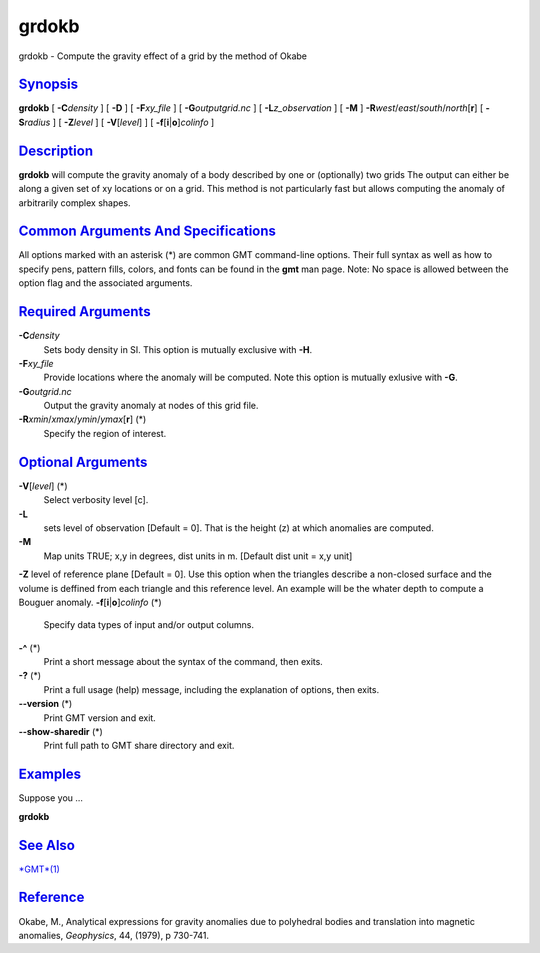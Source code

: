 ******
grdokb
******

grdokb - Compute the gravity effect of a grid by the method of Okabe

`Synopsis <#toc1>`_
-------------------

**grdokb** [ **-C**\ *density* ] [ **-D** ] [ **-F**\ *xy\_file* ] [
**-G**\ *outputgrid.nc* ] [ **-L**\ *z\_observation* ] [ **-M** ]
**-R**\ *west*/*east*/*south*/*north*\ [**r**\ ] [ **-S**\ *radius* ] [
**-Z**\ *level* ] [ **-V**\ [*level*\ ] ] [
**-f**\ [**i**\ \|\ **o**]\ *colinfo* ]

`Description <#toc2>`_
----------------------

**grdokb** will compute the gravity anomaly of a body described by one
or (optionally) two grids The output can either be along a given set of
xy locations or on a grid. This method is not particularly fast but
allows computing the anomaly of arbitrarily complex shapes.

`Common Arguments And Specifications <#toc3>`_
----------------------------------------------

All options marked with an asterisk (\*) are common GMT command-line
options. Their full syntax as well as how to specify pens, pattern
fills, colors, and fonts can be found in the **gmt** man page. Note: No
space is allowed between the option flag and the associated arguments.

`Required Arguments <#toc4>`_
-----------------------------

**-C**\ *density*
    Sets body density in SI. This option is mutually exclusive with
    **-H**.
**-F**\ *xy\_file*
    Provide locations where the anomaly will be computed. Note this
    option is mutually exlusive with **-G**.
**-G**\ *outgrid.nc*
    Output the gravity anomaly at nodes of this grid file.
**-R**\ *xmin*/*xmax*/*ymin*/*ymax*\ [**r**\ ] (\*)
    Specify the region of interest.

`Optional Arguments <#toc5>`_
-----------------------------

**-V**\ [*level*\ ] (\*)
    Select verbosity level [c].
**-L** 
   sets level of observation [Default = 0]. That is the height (z) at which anomalies are computed.
**-M** 
   Map units TRUE; x,y in degrees, dist units in m. [Default dist unit = x,y unit]
**-Z** level of reference plane [Default = 0]. Use this option when the
triangles describe a non-closed surface and the volume is deffined from
each triangle and this reference level. An example will be the whater
depth to compute a Bouguer anomaly.
**-f**\ [**i**\ \|\ **o**]\ *colinfo* (\*)
    Specify data types of input and/or output columns.
**-^** (\*)
    Print a short message about the syntax of the command, then exits.
**-?** (\*)
    Print a full usage (help) message, including the explanation of
    options, then exits.
**--version** (\*)
    Print GMT version and exit.
**--show-sharedir** (\*)
    Print full path to GMT share directory and exit.

`Examples <#toc6>`_
-------------------

Suppose you ...

**grdokb**

`See Also <#toc7>`_
-------------------

`*GMT*\ (1) <GMT.html>`_

`Reference <#toc8>`_
--------------------

Okabe, M., Analytical expressions for gravity anomalies due to
polyhedral bodies and translation into magnetic anomalies, *Geophysics*,
44, (1979), p 730-741.
